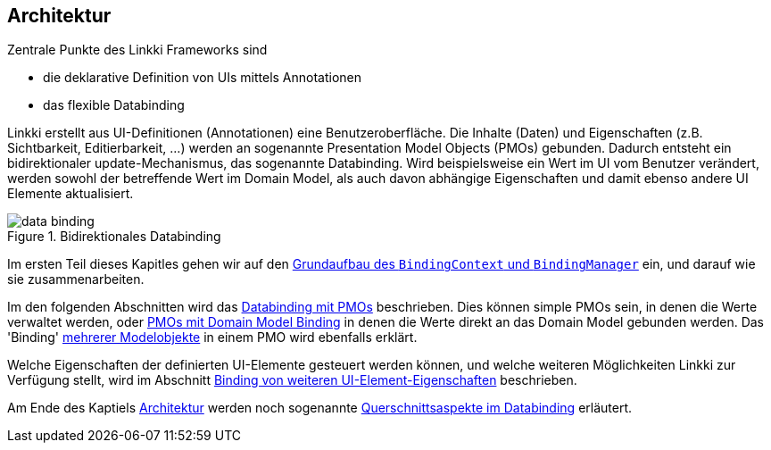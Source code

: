 :jbake-title: Architektur
:jbake-type: chapter
:jbake-status: published
:jbake-tags: architektur, docu
:jbake-order: 30

:source-dir: ../../../java
:images-folder-name: 03_architektur

[[Architektur]]

== Architektur

Zentrale Punkte des Linkki Frameworks sind

* die deklarative Definition von UIs mittels Annotationen
* das flexible Databinding

Linkki erstellt aus UI-Definitionen (Annotationen) eine Benutzeroberfläche. Die Inhalte (Daten) und Eigenschaften (z.B. Sichtbarkeit, Editierbarkeit, ...) werden an sogenannte Presentation Model Objects (PMOs) gebunden. Dadurch entsteht ein bidirektionaler update-Mechanismus, das sogenannte Databinding. Wird beispielsweise ein Wert im UI vom Benutzer verändert, werden sowohl der betreffende Wert im Domain Model, als auch davon abhängige Eigenschaften und damit ebenso andere UI Elemente aktualisiert.

.Bidirektionales Databinding
image::{images}/{images-folder-name}/data_binding.png[]

Im ersten Teil dieses Kapitles gehen wir auf den <<grundaufbau-binding, Grundaufbau des `BindingContext` und `BindingManager`>> ein, und darauf wie sie zusammenarbeiten.

Im den folgenden Abschnitten wird das <<databinding, Databinding mit PMOs>> beschrieben. Dies können simple PMOs sein, in denen die Werte verwaltet werden, oder <<domain-model-binding, PMOs mit Domain Model Binding>> in denen die Werte direkt an das Domain Model gebunden werden. Das 'Binding' <<modell-attribut-namen, mehrerer Modelobjekte>> in einem PMO wird ebenfalls erklärt.

Welche Eigenschaften der definierten UI-Elemente gesteuert werden können, und welche weiteren Möglichkeiten Linkki zur Verfügung stellt, wird im Abschnitt <<binding-ui-element-properties, Binding von weiteren UI-Element-Eigenschaften>> beschrieben.

Am Ende des Kaptiels <<architektur, Architektur>> werden noch sogenannte <<querschnittsaspekte-im-binding, Querschnittsaspekte im Databinding>> erläutert.